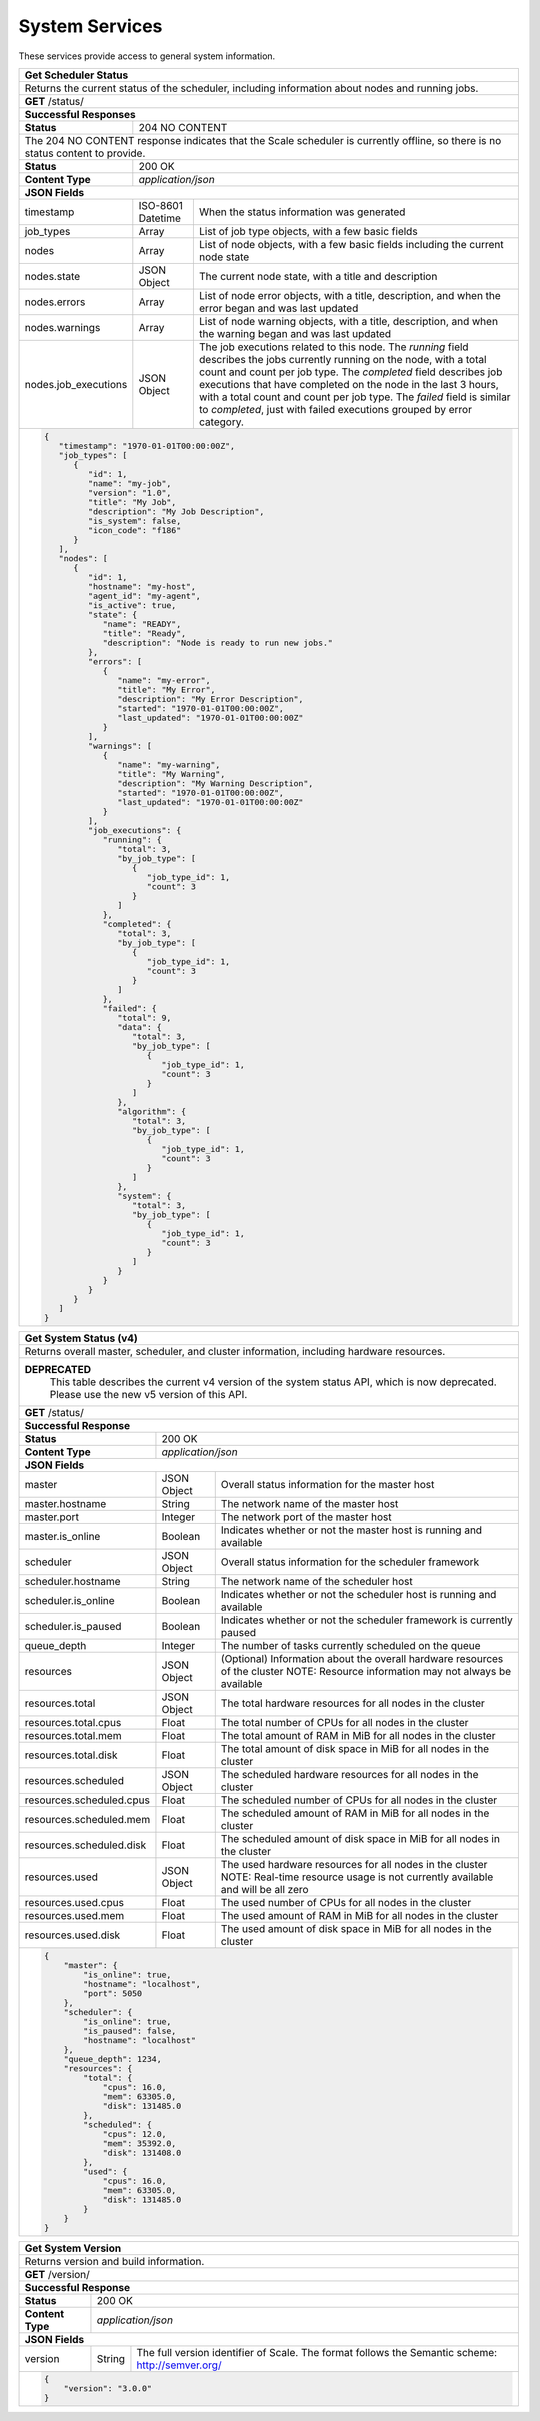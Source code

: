 
.. _rest_system:

System Services
===============

These services provide access to general system information.

.. _rest_system_status:

+-------------------------------------------------------------------------------------------------------------------------------+
| **Get Scheduler Status**                                                                                                      |
+===============================================================================================================================+
| Returns the current status of the scheduler, including information about nodes and running jobs.                              |
+-------------------------------------------------------------------------------------------------------------------------------+
| **GET** /status/                                                                                                              |
+-------------------------------------------------------------------------------------------------------------------------------+
| **Successful Responses**                                                                                                      |
+--------------------------+----------------------------------------------------------------------------------------------------+
| **Status**               | 204 NO CONTENT                                                                                     |
+--------------------------+----------------------------------------------------------------------------------------------------+
| The 204 NO CONTENT response indicates that the Scale scheduler is currently offline, so there is no status content to         |
| provide.                                                                                                                      |
+--------------------------+----------------------------------------------------------------------------------------------------+
| **Status**               | 200 OK                                                                                             |
+--------------------------+----------------------------------------------------------------------------------------------------+
| **Content Type**         | *application/json*                                                                                 |
+--------------------------+----------------------------------------------------------------------------------------------------+
| **JSON Fields**                                                                                                               |
+--------------------------+-------------------+--------------------------------------------------------------------------------+
| timestamp                | ISO-8601 Datetime | When the status information was generated                                      |
+--------------------------+-------------------+--------------------------------------------------------------------------------+
| job_types                | Array             | List of job type objects, with a few basic fields                              |
+--------------------------+-------------------+--------------------------------------------------------------------------------+
| nodes                    | Array             | List of node objects, with a few basic fields including the current node state |
+--------------------------+-------------------+--------------------------------------------------------------------------------+
| nodes.state              | JSON Object       | The current node state, with a title and description                           |
+--------------------------+-------------------+--------------------------------------------------------------------------------+
| nodes.errors             | Array             | List of node error objects, with a title, description, and when the error      |
|                          |                   | began and was last updated                                                     |
+--------------------------+-------------------+--------------------------------------------------------------------------------+
| nodes.warnings           | Array             | List of node warning objects, with a title, description, and when the warning  |
|                          |                   | began and was last updated                                                     |
+--------------------------+-------------------+--------------------------------------------------------------------------------+
| nodes.job_executions     | JSON Object       | The job executions related to this node. The *running* field describes the     |
|                          |                   | jobs currently running on the node, with a total count and count per job type. |
|                          |                   | The *completed* field describes job executions that have completed on the node |
|                          |                   | in the last 3 hours, with a total count and count per job type. The *failed*   |
|                          |                   | field is similar to *completed*, just with failed executions grouped by error  |
|                          |                   | category.                                                                      |
+--------------------------+-------------------+--------------------------------------------------------------------------------+
| .. code-block:: javascript                                                                                                    |
|                                                                                                                               |
|   {                                                                                                                           |
|      "timestamp": "1970-01-01T00:00:00Z",                                                                                     |
|      "job_types": [                                                                                                           |
|         {                                                                                                                     |
|            "id": 1,                                                                                                           |
|            "name": "my-job",                                                                                                  |
|            "version": "1.0",                                                                                                  |
|            "title": "My Job",                                                                                                 |
|            "description": "My Job Description",                                                                               |
|            "is_system": false,                                                                                                |
|            "icon_code": "f186"                                                                                                |
|         }                                                                                                                     |
|      ],                                                                                                                       |
|      "nodes": [                                                                                                               |
|         {                                                                                                                     |
|            "id": 1,                                                                                                           |
|            "hostname": "my-host",                                                                                             |
|            "agent_id": "my-agent",                                                                                            |
|            "is_active": true,                                                                                                 |
|            "state": {                                                                                                         |
|               "name": "READY",                                                                                                |
|               "title": "Ready",                                                                                               |
|               "description": "Node is ready to run new jobs."                                                                 |
|            },                                                                                                                 |
|            "errors": [                                                                                                        |
|               {                                                                                                               |
|                  "name": "my-error",                                                                                          |
|                  "title": "My Error",                                                                                         |
|                  "description": "My Error Description",                                                                       |
|                  "started": "1970-01-01T00:00:00Z",                                                                           |
|                  "last_updated": "1970-01-01T00:00:00Z"                                                                       |
|               }                                                                                                               |
|            ],                                                                                                                 |
|            "warnings": [                                                                                                      |
|               {                                                                                                               |
|                  "name": "my-warning",                                                                                        |
|                  "title": "My Warning",                                                                                       |
|                  "description": "My Warning Description",                                                                     |
|                  "started": "1970-01-01T00:00:00Z",                                                                           |
|                  "last_updated": "1970-01-01T00:00:00Z"                                                                       |
|               }                                                                                                               |
|            ],                                                                                                                 |
|            "job_executions": {                                                                                                |
|               "running": {                                                                                                    |
|                  "total": 3,                                                                                                  |
|                  "by_job_type": [                                                                                             |
|                     {                                                                                                         |
|                        "job_type_id": 1,                                                                                      |
|                        "count": 3                                                                                             |
|                     }                                                                                                         |
|                  ]                                                                                                            |
|               },                                                                                                              |
|               "completed": {                                                                                                  |
|                  "total": 3,                                                                                                  |
|                  "by_job_type": [                                                                                             |
|                     {                                                                                                         |
|                        "job_type_id": 1,                                                                                      |
|                        "count": 3                                                                                             |
|                     }                                                                                                         |
|                  ]                                                                                                            |
|               },                                                                                                              |
|               "failed": {                                                                                                     |
|                  "total": 9,                                                                                                  |
|                  "data": {                                                                                                    |
|                     "total": 3,                                                                                               |
|                     "by_job_type": [                                                                                          |
|                        {                                                                                                      |
|                           "job_type_id": 1,                                                                                   |
|                           "count": 3                                                                                          |
|                        }                                                                                                      |
|                     ]                                                                                                         |
|                  },                                                                                                           |
|                  "algorithm": {                                                                                               |
|                     "total": 3,                                                                                               |
|                     "by_job_type": [                                                                                          |
|                        {                                                                                                      |
|                           "job_type_id": 1,                                                                                   |
|                           "count": 3                                                                                          |
|                        }                                                                                                      |
|                     ]                                                                                                         |
|                  },                                                                                                           |
|                  "system": {                                                                                                  |
|                     "total": 3,                                                                                               |
|                     "by_job_type": [                                                                                          |
|                        {                                                                                                      |
|                           "job_type_id": 1,                                                                                   |
|                           "count": 3                                                                                          |
|                        }                                                                                                      |
|                     ]                                                                                                         |
|                  }                                                                                                            |
|               }                                                                                                               |
|            }                                                                                                                  |
|         }                                                                                                                     |
|      ]                                                                                                                        |
|   }                                                                                                                           |
+-------------------------------------------------------------------------------------------------------------------------------+

.. _rest_system_status_v4:

+-------------------------------------------------------------------------------------------------------------------------------+
| **Get System Status (v4)**                                                                                                    |
+===============================================================================================================================+
| Returns overall master, scheduler, and cluster information, including hardware resources.                                     |
+-------------------------------------------------------------------------------------------------------------------------------+
| **DEPRECATED**                                                                                                                |
|                This table describes the current v4 version of the system status API, which is now deprecated.                 |
|                Please use the new v5 version of this API.                                                                     |
+-------------------------------------------------------------------------------------------------------------------------------+
| **GET** /status/                                                                                                              |
+--------------------------+-------------------+--------------------------------------------------------------------------------+
| **Successful Response**                                                                                                       |
+--------------------------+-------------------+--------------------------------------------------------------------------------+
| **Status**               | 200 OK                                                                                             |
+--------------------------+-------------------+--------------------------------------------------------------------------------+
| **Content Type**         | *application/json*                                                                                 |
+--------------------------+-------------------+--------------------------------------------------------------------------------+
| **JSON Fields**                                                                                                               |
+--------------------------+-------------------+--------------------------------------------------------------------------------+
| master                   | JSON Object       | Overall status information for the master host                                 |
+--------------------------+-------------------+--------------------------------------------------------------------------------+
| master.hostname          | String            | The network name of the master host                                            |
+--------------------------+-------------------+--------------------------------------------------------------------------------+
| master.port              | Integer           | The network port of the master host                                            |
+--------------------------+-------------------+--------------------------------------------------------------------------------+
| master.is_online         | Boolean           | Indicates whether or not the master host is running and available              |
+--------------------------+-------------------+--------------------------------------------------------------------------------+
| scheduler                | JSON Object       | Overall status information for the scheduler framework                         |
+--------------------------+-------------------+--------------------------------------------------------------------------------+
| scheduler.hostname       | String            | The network name of the scheduler host                                         |
+--------------------------+-------------------+--------------------------------------------------------------------------------+
| scheduler.is_online      | Boolean           | Indicates whether or not the scheduler host is running and available           |
+--------------------------+-------------------+--------------------------------------------------------------------------------+
| scheduler.is_paused      | Boolean           | Indicates whether or not the scheduler framework is currently paused           |
+--------------------------+-------------------+--------------------------------------------------------------------------------+
| queue_depth              | Integer           | The number of tasks currently scheduled on the queue                           |
+--------------------------+-------------------+--------------------------------------------------------------------------------+
| resources                | JSON Object       | (Optional) Information about the overall hardware resources of the cluster     |
|                          |                   | NOTE: Resource information may not always be available                         |
+--------------------------+-------------------+--------------------------------------------------------------------------------+
| resources.total          | JSON Object       | The total hardware resources for all nodes in the cluster                      |
+--------------------------+-------------------+--------------------------------------------------------------------------------+
| resources.total.cpus     | Float             | The total number of CPUs for all nodes in the cluster                          |
+--------------------------+-------------------+--------------------------------------------------------------------------------+
| resources.total.mem      | Float             | The total amount of RAM in MiB for all nodes in the cluster                    |
+--------------------------+-------------------+--------------------------------------------------------------------------------+
| resources.total.disk     | Float             | The total amount of disk space in MiB for all nodes in the cluster             |
+--------------------------+-------------------+--------------------------------------------------------------------------------+
| resources.scheduled      | JSON Object       | The scheduled hardware resources for all nodes in the cluster                  |
+--------------------------+-------------------+--------------------------------------------------------------------------------+
| resources.scheduled.cpus | Float             | The scheduled number of CPUs for all nodes in the cluster                      |
+--------------------------+-------------------+--------------------------------------------------------------------------------+
| resources.scheduled.mem  | Float             | The scheduled amount of RAM in MiB for all nodes in the cluster                |
+--------------------------+-------------------+--------------------------------------------------------------------------------+
| resources.scheduled.disk | Float             | The scheduled amount of disk space in MiB for all nodes in the cluster         |
+--------------------------+-------------------+--------------------------------------------------------------------------------+
| resources.used           | JSON Object       | The used hardware resources for all nodes in the cluster                       |
|                          |                   | NOTE: Real-time resource usage is not currently available and will be all zero |
+--------------------------+-------------------+--------------------------------------------------------------------------------+
| resources.used.cpus      | Float             | The used number of CPUs for all nodes in the cluster                           |
+--------------------------+-------------------+--------------------------------------------------------------------------------+
| resources.used.mem       | Float             | The used amount of RAM in MiB for all nodes in the cluster                     |
+--------------------------+-------------------+--------------------------------------------------------------------------------+
| resources.used.disk      | Float             | The used amount of disk space in MiB for all nodes in the cluster              |
+--------------------------+-------------------+--------------------------------------------------------------------------------+
| .. code-block:: javascript                                                                                                    |
|                                                                                                                               |
|   {                                                                                                                           |
|       "master": {                                                                                                             |
|           "is_online": true,                                                                                                  |
|           "hostname": "localhost",                                                                                            |
|           "port": 5050                                                                                                        |
|       },                                                                                                                      |
|       "scheduler": {                                                                                                          |
|           "is_online": true,                                                                                                  |
|           "is_paused": false,                                                                                                 |
|           "hostname": "localhost"                                                                                             |
|       },                                                                                                                      |
|       "queue_depth": 1234,                                                                                                    |
|       "resources": {                                                                                                          |
|           "total": {                                                                                                          |
|               "cpus": 16.0,                                                                                                   |
|               "mem": 63305.0,                                                                                                 |
|               "disk": 131485.0                                                                                                |
|           },                                                                                                                  |
|           "scheduled": {                                                                                                      |
|               "cpus": 12.0,                                                                                                   |
|               "mem": 35392.0,                                                                                                 |
|               "disk": 131408.0                                                                                                |
|           },                                                                                                                  |
|           "used": {                                                                                                           |
|               "cpus": 16.0,                                                                                                   |
|               "mem": 63305.0,                                                                                                 |
|               "disk": 131485.0                                                                                                |
|           }                                                                                                                   |
|       }                                                                                                                       |
|   }                                                                                                                           |
+-------------------------------------------------------------------------------------------------------------------------------+

.. _rest_system_version:

+-------------------------------------------------------------------------------------------------------------------------------+
| **Get System Version**                                                                                                        |
+===============================================================================================================================+
| Returns version and build information.                                                                                        |
+--------------------------+-------------------+--------------------------------------------------------------------------------+
| **GET** /version/                                                                                                             |
+--------------------------+-------------------+--------------------------------------------------------------------------------+
| **Successful Response**                                                                                                       |
+--------------------------+-------------------+--------------------------------------------------------------------------------+
| **Status**               | 200 OK                                                                                             |
+--------------------------+-------------------+--------------------------------------------------------------------------------+
| **Content Type**         | *application/json*                                                                                 |
+--------------------------+-------------------+--------------------------------------------------------------------------------+
| **JSON Fields**                                                                                                               |
+--------------------------+-------------------+--------------------------------------------------------------------------------+
| version                  | String            | The full version identifier of Scale.                                          |
|                          |                   | The format follows the Semantic scheme: http://semver.org/                     |
+--------------------------+-------------------+--------------------------------------------------------------------------------+
| .. code-block:: javascript                                                                                                    |
|                                                                                                                               |
|   {                                                                                                                           |
|       "version": "3.0.0"                                                                                                      |
|   }                                                                                                                           |
+-------------------------------------------------------------------------------------------------------------------------------+
